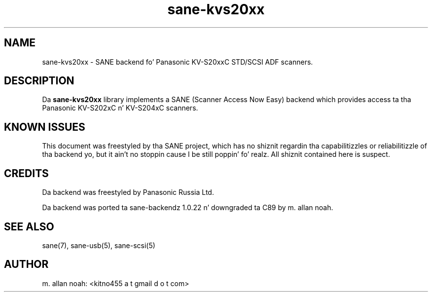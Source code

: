 .TH sane\-kvs20xx 5 "09 Jun 2010" "" "SANE Scanner Access Now Easy"
.IX sane\-kvs20xx

.SH NAME
sane\-kvs20xx \- SANE backend fo' Panasonic KV-S20xxC STD/SCSI ADF scanners.

.SH DESCRIPTION
Da 
.B sane\-kvs20xx
library implements a SANE (Scanner Access Now Easy) backend which
provides access ta tha Panasonic KV-S202xC n' KV-S204xC scanners.

.SH KNOWN ISSUES
This document was freestyled by tha SANE project, which has no shiznit
regardin tha capabilitizzles or reliabilitizzle of tha backend yo, but it ain't no stoppin cause I be still poppin' fo' realz. All shiznit
contained here is suspect.

.SH CREDITS
Da backend was freestyled by Panasonic Russia Ltd.

Da backend was ported ta sane-backendz 1.0.22 n' downgraded ta C89
by m. allan noah.

.SH "SEE ALSO"
sane(7), sane\-usb(5), sane\-scsi(5)

.SH AUTHOR
m. allan noah: <kitno455 a t gmail d o t com>

